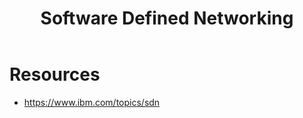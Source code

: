 :PROPERTIES:
:ID:       714b029b-d0ac-4842-89f5-5f871d1a22c7
:ROAM_ALIASES: SDN
:END:
#+title: Software Defined Networking
#+filetags: :programming:

* Resources
 - https://www.ibm.com/topics/sdn

